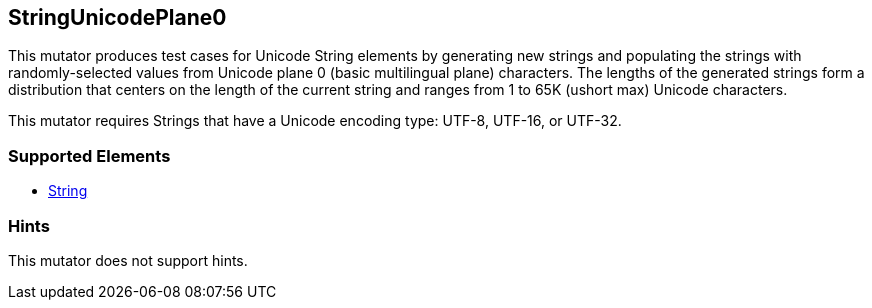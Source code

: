 <<<
[[Mutators_StringUnicodePlane0]]
== StringUnicodePlane0

This mutator produces test cases for Unicode String elements by generating new strings and populating the strings with randomly-selected values from Unicode plane 0 (basic multilingual plane) characters. The lengths of the generated strings form a distribution that centers on the length of the current string and ranges from 1 to 65K (ushort max) Unicode characters.

This mutator requires Strings that have a Unicode encoding type: UTF-8, UTF-16, or UTF-32.

=== Supported Elements

 * xref:String[String]

=== Hints

This mutator does not support hints.

// end
